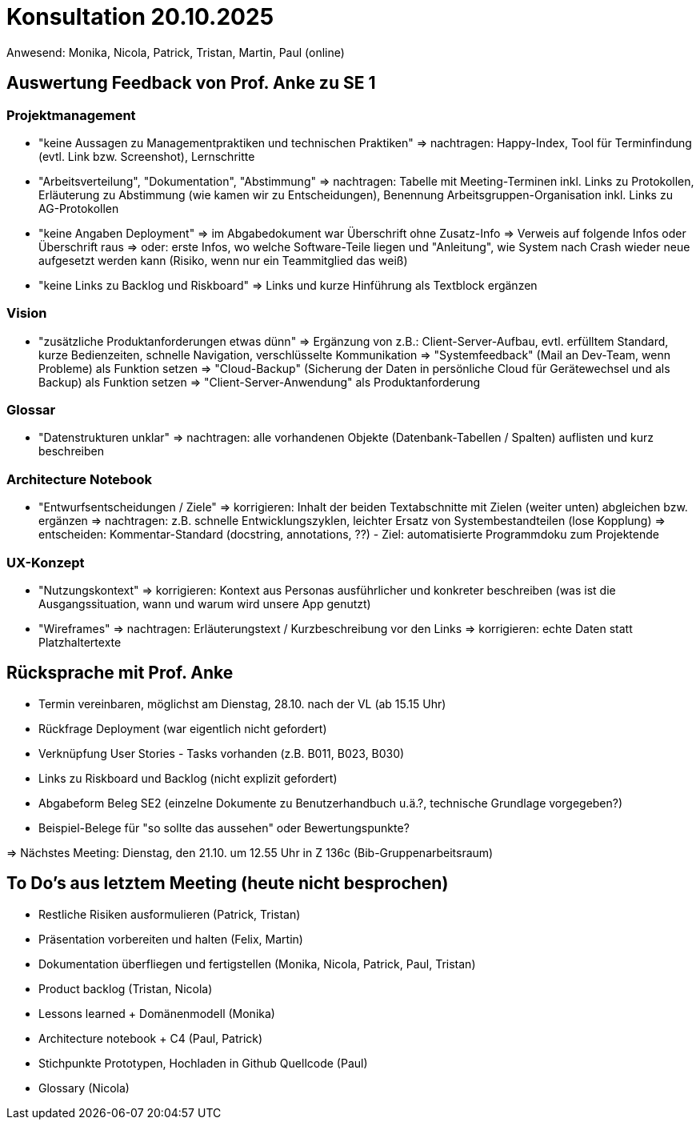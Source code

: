 = Konsultation 20.10.2025
Anwesend: Monika, Nicola, Patrick, Tristan, Martin, Paul (online)

== Auswertung Feedback von Prof. Anke zu SE 1
=== Projektmanagement
-   "keine Aussagen zu Managementpraktiken und technischen Praktiken"
    => nachtragen: Happy-Index, Tool für Terminfindung (evtl. Link bzw. Screenshot), Lernschritte
-   "Arbeitsverteilung", "Dokumentation", "Abstimmung"
    => nachtragen: Tabelle mit Meeting-Terminen inkl. Links zu Protokollen, Erläuterung zu Abstimmung (wie kamen wir zu Entscheidungen), Benennung Arbeitsgruppen-Organisation inkl. Links zu AG-Protokollen
-   "keine Angaben Deployment"
    => im Abgabedokument war Überschrift ohne Zusatz-Info
    => Verweis auf folgende Infos oder Überschrift raus
    => oder: erste Infos, wo welche Software-Teile liegen und "Anleitung", wie System nach Crash wieder neue aufgesetzt werden kann (Risiko, wenn nur ein Teammitglied das weiß)
-   "keine Links zu Backlog und Riskboard"
    => Links und kurze Hinführung als Textblock ergänzen

=== Vision
-   "zusätzliche Produktanforderungen etwas dünn"
    => Ergänzung von z.B.: Client-Server-Aufbau, evtl. erfülltem Standard, kurze Bedienzeiten, schnelle Navigation, verschlüsselte Kommunikation
    => "Systemfeedback" (Mail an Dev-Team, wenn Probleme) als Funktion setzen
    => "Cloud-Backup" (Sicherung der Daten in persönliche Cloud für Gerätewechsel und als Backup) als Funktion setzen
    => "Client-Server-Anwendung" als Produktanforderung

=== Glossar
-   "Datenstrukturen unklar"
    => nachtragen: alle vorhandenen Objekte (Datenbank-Tabellen / Spalten) auflisten und kurz beschreiben

=== Architecture Notebook
-   "Entwurfsentscheidungen / Ziele"
    => korrigieren: Inhalt der beiden Textabschnitte mit Zielen (weiter unten) abgleichen bzw. ergänzen
    => nachtragen: z.B. schnelle Entwicklungszyklen, leichter Ersatz von Systembestandteilen (lose Kopplung)
    => entscheiden: Kommentar-Standard (docstring, annotations, ??) - Ziel: automatisierte Programmdoku zum Projektende

=== UX-Konzept
-   "Nutzungskontext"
    => korrigieren: Kontext aus Personas ausführlicher und konkreter beschreiben (was ist die Ausgangssituation, wann und warum wird unsere App genutzt)
-   "Wireframes"
    => nachtragen: Erläuterungstext / Kurzbeschreibung vor den Links
    => korrigieren: echte Daten statt Platzhaltertexte

== Rücksprache mit Prof. Anke
-   Termin vereinbaren, möglichst am Dienstag, 28.10. nach der VL (ab 15.15 Uhr)
-   Rückfrage Deployment (war eigentlich nicht gefordert)
-   Verknüpfung User Stories - Tasks vorhanden (z.B. B011, B023, B030)
-   Links zu Riskboard und Backlog (nicht explizit gefordert)
-   Abgabeform Beleg SE2 (einzelne Dokumente zu Benutzerhandbuch u.ä.?, technische Grundlage vorgegeben?)
-   Beispiel-Belege für "so sollte das aussehen" oder Bewertungspunkte?


=> Nächstes Meeting: Dienstag, den 21.10. um 12.55 Uhr in Z 136c (Bib-Gruppenarbeitsraum)


== To Do's aus letztem Meeting (heute nicht besprochen)
-	Restliche Risiken ausformulieren (Patrick, Tristan)
-	Präsentation vorbereiten und halten (Felix, Martin)
-	Dokumentation überfliegen und fertigstellen (Monika, Nicola, Patrick, Paul, Tristan)
-	Product backlog (Tristan, Nicola)
-	Lessons learned + Domänenmodell (Monika)
-	Architecture notebook + C4 (Paul, Patrick)
-	Stichpunkte Prototypen, Hochladen in Github Quellcode (Paul)
-	Glossary (Nicola)



